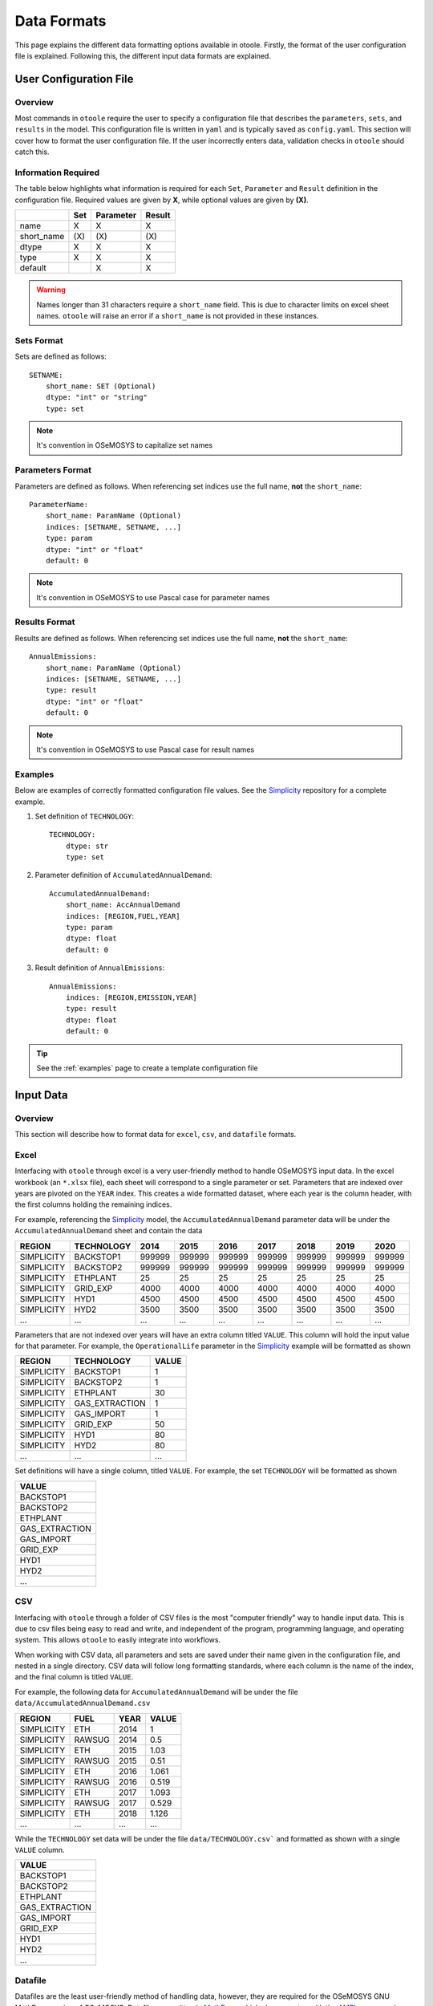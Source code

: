 .. _dataformats:

============
Data Formats
============

This page explains the different data formatting options available in otoole. Firstly,
the format of the user configuration file is explained. Following this, the different
input data formats are explained.

.. SEEALSO::
   See the Simplicity_ repository for a full example of these formats

User Configuration File
-----------------------

.. versionadded:: v1.0.0
    The user configuration file is now required for data conversion

Overview
~~~~~~~~

Most commands in ``otoole`` require the user to specify a configuration file that describes
the ``parameters``, ``sets``, and ``results`` in the model. This configuration file is
written in ``yaml`` and is typically saved as ``config.yaml``. This section will cover how to
format the user configuration file. If the user incorrectly enters data, validation checks in
``otoole`` should catch this.

Information Required
~~~~~~~~~~~~~~~~~~~~

The table below highlights what information is required for each ``Set``,
``Parameter`` and ``Result`` definition in the configuration file. Required values are
given by **X**, while optional values are given by **(X)**.

+-------------+------+------------+---------+
|             | Set  | Parameter  | Result  |
+=============+======+============+=========+
| name        | X    | X          | X       |
+-------------+------+------------+---------+
| short_name  | (X\) | (X\)       | (X\)    |
+-------------+------+------------+---------+
| dtype       | X    | X          | X       |
+-------------+------+------------+---------+
| type        | X    | X          | X       |
+-------------+------+------------+---------+
| default     |      | X          | X       |
+-------------+------+------------+---------+

.. deprecated:: v1.0.3
    The ``Calculated`` keyword is no longer needed for Result definitions

.. WARNING::
   Names longer than 31 characters require a ``short_name`` field. This is due
   to character limits on excel sheet names. ``otoole`` will raise an error if a
   ``short_name`` is not provided in these instances.

Sets Format
~~~~~~~~~~~

Sets are defined as follows::

    SETNAME:
        short_name: SET (Optional)
        dtype: "int" or "string"
        type: set

.. NOTE::
   It's convention in OSeMOSYS to capitalize set names

Parameters Format
~~~~~~~~~~~~~~~~

Parameters are defined as follows. When referencing set indices use the full
name, **not** the ``short_name``::

    ParameterName:
        short_name: ParamName (Optional)
        indices: [SETNAME, SETNAME, ...]
        type: param
        dtype: "int" or "float"
        default: 0

.. NOTE::
   It's convention in OSeMOSYS to use Pascal case for parameter names

Results Format
~~~~~~~~~~~~~~

Results are defined as follows. When referencing set indices use the full
name, **not** the ``short_name``::

    AnnualEmissions:
        short_name: ParamName (Optional)
        indices: [SETNAME, SETNAME, ...]
        type: result
        dtype: "int" or "float"
        default: 0

.. NOTE::
   It's convention in OSeMOSYS to use Pascal case for result names

Examples
~~~~~~~~

Below are examples of correctly formatted configuration file values. See the Simplicity_
repository for a complete example.

1. Set definition of ``TECHNOLOGY``::

    TECHNOLOGY:
        dtype: str
        type: set

2. Parameter definition of ``AccumulatedAnnualDemand``::

    AccumulatedAnnualDemand:
        short_name: AccAnnualDemand
        indices: [REGION,FUEL,YEAR]
        type: param
        dtype: float
        default: 0

3. Result definition of ``AnnualEmissions``::

    AnnualEmissions:
        indices: [REGION,EMISSION,YEAR]
        type: result
        dtype: float
        default: 0

.. TIP::
   See the :ref:`examples` page to create a template configuration file

Input Data
----------

.. deprecated:: v1.0.0
    The ``datapackage`` format is no longer supported

Overview
~~~~~~~~

This section will describe how to format data for ``excel``, ``csv``, and ``datafile``
formats.

Excel
~~~~~

Interfacing with ``otoole`` through excel is a very user-friendly method to handle OSeMOSYS
input data. In the excel workbook (an ``*.xlsx`` file), each sheet will correspond to a
single parameter or set. Parameters that are indexed over years are pivoted on the ``YEAR``
index. This creates a wide formatted dataset, where each year is the column header, with
the first columns holding the remaining indices.

For example, referencing the Simplicity_ model, the ``AccumulatedAnnualDemand`` parameter
data will be under the ``AccumulatedAnnualDemand`` sheet and contain the data

+-------------+-------------+---------+---------+---------+---------+---------+---------+---------+
| REGION      | TECHNOLOGY  | 2014    | 2015    | 2016    | 2017    | 2018    | 2019    | 2020    |
+=============+=============+=========+=========+=========+=========+=========+=========+=========+
| SIMPLICITY  | BACKSTOP1   | 999999  | 999999  | 999999  | 999999  | 999999  | 999999  | 999999  |
+-------------+-------------+---------+---------+---------+---------+---------+---------+---------+
| SIMPLICITY  | BACKSTOP2   | 999999  | 999999  | 999999  | 999999  | 999999  | 999999  | 999999  |
+-------------+-------------+---------+---------+---------+---------+---------+---------+---------+
| SIMPLICITY  | ETHPLANT    | 25      | 25      | 25      | 25      | 25      | 25      | 25      |
+-------------+-------------+---------+---------+---------+---------+---------+---------+---------+
| SIMPLICITY  | GRID_EXP    | 4000    | 4000    | 4000    | 4000    | 4000    | 4000    | 4000    |
+-------------+-------------+---------+---------+---------+---------+---------+---------+---------+
| SIMPLICITY  | HYD1        | 4500    | 4500    | 4500    | 4500    | 4500    | 4500    | 4500    |
+-------------+-------------+---------+---------+---------+---------+---------+---------+---------+
| SIMPLICITY  | HYD2        | 3500    | 3500    | 3500    | 3500    | 3500    | 3500    | 3500    |
+-------------+-------------+---------+---------+---------+---------+---------+---------+---------+
| ...         | ...         | ...     | ...     | ...     | ...     | ...     | ...     | ...     |
+-------------+-------------+---------+---------+---------+---------+---------+---------+---------+

Parameters that are not indexed over years will have an extra column titled ``VALUE``.
This column will hold the input value for that parameter. For example, the
``OperationalLife`` parameter in the Simplicity_ example will be formatted
as shown

+-------------+-----------------+--------+
| REGION      | TECHNOLOGY      | VALUE  |
+=============+=================+========+
| SIMPLICITY  | BACKSTOP1       | 1      |
+-------------+-----------------+--------+
| SIMPLICITY  | BACKSTOP2       | 1      |
+-------------+-----------------+--------+
| SIMPLICITY  | ETHPLANT        | 30     |
+-------------+-----------------+--------+
| SIMPLICITY  | GAS_EXTRACTION  | 1      |
+-------------+-----------------+--------+
| SIMPLICITY  | GAS_IMPORT      | 1      |
+-------------+-----------------+--------+
| SIMPLICITY  | GRID_EXP        | 50     |
+-------------+-----------------+--------+
| SIMPLICITY  | HYD1            | 80     |
+-------------+-----------------+--------+
| SIMPLICITY  | HYD2            | 80     |
+-------------+-----------------+--------+
| ...         | ...             | ...    |
+-------------+-----------------+--------+

Set definitions will have a single column, titled ``VALUE``. For example, the set
``TECHNOLOGY`` will be formatted as shown

+-----------------+
| VALUE           |
+=================+
| BACKSTOP1       |
+-----------------+
| BACKSTOP2       |
+-----------------+
| ETHPLANT        |
+-----------------+
| GAS_EXTRACTION  |
+-----------------+
| GAS_IMPORT      |
+-----------------+
| GRID_EXP        |
+-----------------+
| HYD1            |
+-----------------+
| HYD2            |
+-----------------+
| ...             |
+-----------------+

CSV
~~~

Interfacing with ``otoole`` through a folder of CSV files is the most "computer friendly"
way to handle input data. This is due to csv files being easy to read and write, and
independent of the program, programming language, and operating system. This allows
``otoole`` to easily integrate into workflows.

When working with CSV data, all parameters and sets are saved under their name given in the
configuration file, and nested in a single directory. CSV data will follow long formatting
standards, where each column is the name of the index, and the final column is titled
``VALUE``.

For example, the following data for ``AccumulatedAnnualDemand`` will be under
the file ``data/AccumulatedAnnualDemand.csv``

+-------------+---------+-------+--------+
| REGION      | FUEL    | YEAR  | VALUE  |
+=============+=========+=======+========+
| SIMPLICITY  | ETH     | 2014  | 1      |
+-------------+---------+-------+--------+
| SIMPLICITY  | RAWSUG  | 2014  | 0.5    |
+-------------+---------+-------+--------+
| SIMPLICITY  | ETH     | 2015  | 1.03   |
+-------------+---------+-------+--------+
| SIMPLICITY  | RAWSUG  | 2015  | 0.51   |
+-------------+---------+-------+--------+
| SIMPLICITY  | ETH     | 2016  | 1.061  |
+-------------+---------+-------+--------+
| SIMPLICITY  | RAWSUG  | 2016  | 0.519  |
+-------------+---------+-------+--------+
| SIMPLICITY  | ETH     | 2017  | 1.093  |
+-------------+---------+-------+--------+
| SIMPLICITY  | RAWSUG  | 2017  | 0.529  |
+-------------+---------+-------+--------+
| SIMPLICITY  | ETH     | 2018  | 1.126  |
+-------------+---------+-------+--------+
| ...         | ...     | ...   | ...    |
+-------------+---------+-------+--------+

While the ``TECHNOLOGY`` set data will be under the file ``data/TECHNOLOGY.csv``` and
formatted as shown with a single ``VALUE`` column.

+-----------------+
| VALUE           |
+=================+
| BACKSTOP1       |
+-----------------+
| BACKSTOP2       |
+-----------------+
| ETHPLANT        |
+-----------------+
| GAS_EXTRACTION  |
+-----------------+
| GAS_IMPORT      |
+-----------------+
| GRID_EXP        |
+-----------------+
| HYD1            |
+-----------------+
| HYD2            |
+-----------------+
| ...             |
+-----------------+

Datafile
~~~~~~~~

Datafiles are the least user-friendly method of handling data, however, they are required
for the OSeMOSYS GNU MathProg version of OSeMOSYS. Datafiles are written in MathProg_, which
shares syntax with the AMPL_ programming language.

Datafiles contain all model data in one file (often a ``*.txt`` file), and will follow
a similar data standard to long formatted CSV data. However, the default value for the
parameter is included in its declaration statement.

For example, in the file ``data.txt``, the parameter ``AccumulatedAnnualDemand`` will
be defined as follows::

    param default 0.0 : AccumulatedAnnualDemand :=
        SIMPLICITY ETH 2014 1
        SIMPLICITY RAWSUG 2014 0.5
        SIMPLICITY ETH 2015 1.03
        SIMPLICITY RAWSUG 2015 0.51
        SIMPLICITY ETH 2016 1.061
        SIMPLICITY RAWSUG 2016 0.519
        SIMPLICITY ETH 2017 1.093
        SIMPLICITY RAWSUG 2017 0.529
        SIMPLICITY ETH 2018 1.126
        SIMPLICITY RAWSUG 2018 0.538
        SIMPLICITY ETH 2019 1.159
        SIMPLICITY RAWSUG 2019 0.548
        SIMPLICITY ETH 2020 1.194
        SIMPLICITY RAWSUG 2020 0.558
        ...

And in the same ``data.txt`` file, the set ``TECHNOLOGY`` will be defined as follows::

    set TECHNOLOGY :=
        BACKSTOP1
        BACKSTOP2
        ETHPLANT
        GAS_EXTRACTION
        GAS_IMPORT
        GRID_EXP
        HYD1
        HYD2
        ...

.. SEEALSO::
   For reading and writing between Python and AMPL_, see the amply_ Python package.

.. _MathProg: https://en.wikibooks.org/wiki/GLPK/GMPL_(MathProg)
.. _AMPL: https://ampl.com/
.. _amply: https://github.com/willu47/amply
.. _Simplicity: https://github.com/OSeMOSYS/simplicity
